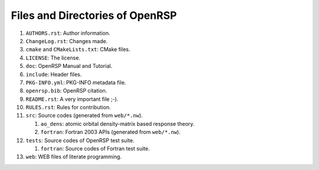 .. _chapter-openrsp-files:

Files and Directories of OpenRSP
================================

#. ``AUTHORS.rst``: Author information.

#. ``ChangeLog.rst``: Changes made.

#. ``cmake`` and ``CMakeLists.txt``: CMake files.

#. ``LICENSE``: The license.

#. ``doc``: OpenRSP Manual and Tutorial.

#. ``include``: Header files.

#. ``PKG-INFO.yml``: PKG-INFO metadata file.

#. ``openrsp.bib``: OpenRSP citation.

#. ``README.rst``: A very important file ;-).

#. ``RULES.rst``: Rules for contribution.

#. ``src``: Source codes (generated from ``web/*.nw``).

   #. ``ao_dens``: atomic orbital density-matrix based response theory.

   #. ``fortran``: Fortran 2003 APIs (generated from ``web/*.nw``).

#. ``tests``: Source codes of OpenRSP test suite.

   #. ``fortran``: Source codes of Fortran test suite.

#. ``web``: WEB files of literate programming.
